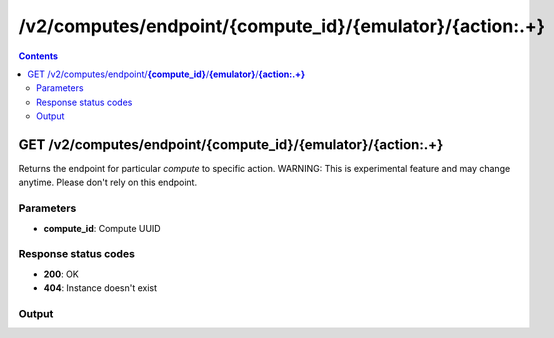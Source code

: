 /v2/computes/endpoint/{compute_id}/{emulator}/{action:.+}
------------------------------------------------------------------------------------------------------------------------------------------

.. contents::

GET /v2/computes/endpoint/**{compute_id}**/**{emulator}**/**{action:.+}**
~~~~~~~~~~~~~~~~~~~~~~~~~~~~~~~~~~~~~~~~~~~~~~~~~~~~~~~~~~~~~~~~~~~~~~~~~~~~~~~~~~~~~~~~~~~~~~~~~~~~~~~~~~~~~~~~~~~~~~~~~~~~~~~~~~~~~~~~~~~~~~~~~~~~~~~~~~~~~~
Returns the endpoint for particular `compute` to specific action. WARNING: This is experimental feature and may change anytime. Please don't rely on this endpoint.

Parameters
**********
- **compute_id**: Compute UUID

Response status codes
**********************
- **200**: OK
- **404**: Instance doesn't exist

Output
*******
.. raw:: html

    <table>
    <tr>                 <th>Name</th>                 <th>Mandatory</th>                 <th>Type</th>                 <th>Description</th>                 </tr>
    <tr><td>endpoint</td>                    <td> </td>                     <td>string</td>                     <td>URL to endpoint on specific compute and to particular action</td>                     </tr>
    </table>

